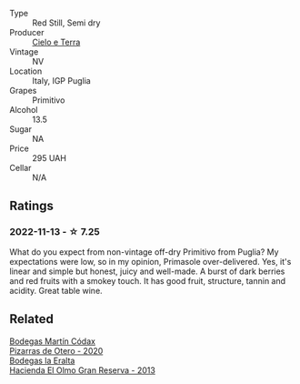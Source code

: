 #+attr_html: :class wine-main-image
[[file:/images/77/c9050b-b263-42b6-9be5-df0cb2df52be/2022-11-14-21-24-40-72FC7AE0-969B-4B02-8D70-E43DCA4D416E-1-105-c@512.webp]]

- Type :: Red Still, Semi dry
- Producer :: [[barberry:/producers/0eda5981-cb96-43fd-ad90-e165f2d63719][Cielo e Terra]]
- Vintage :: NV
- Location :: Italy, IGP Puglia
- Grapes :: Primitivo
- Alcohol :: 13.5
- Sugar :: NA
- Price :: 295 UAH
- Cellar :: N/A

** Ratings

*** 2022-11-13 - ☆ 7.25

What do you expect from non-vintage off-dry Primitivo from Puglia? My expectations were low, so in my opinion, Primasole over-delivered. Yes, it's linear and simple but honest, juicy and well-made. A burst of dark berries and red fruits with a smokey touch. It has good fruit, structure, tannin and acidity. Great table wine.

** Related

#+begin_export html
<div class="flex-container">
  <a class="flex-item flex-item-left" href="/wines/194bfbaf-82cc-4510-bcc2-2c11d615b919.html">
    <img class="flex-bottle" src="/images/19/4bfbaf-82cc-4510-bcc2-2c11d615b919/2022-11-06-12-08-32-C1EFFA5C-926B-4DEF-9C13-052FCE6616C6-1-105-c@512.webp"></img>
    <section class="h">Bodegas Martín Códax</section>
    <section class="h text-bolder">Pizarras de Otero - 2020</section>
  </a>

  <a class="flex-item flex-item-right" href="/wines/b8243b85-739b-4cc0-b4df-e564dc2cc702.html">
    <img class="flex-bottle" src="/images/b8/243b85-739b-4cc0-b4df-e564dc2cc702/2022-11-06-12-06-08-FC29DD19-C3C8-4801-BE0E-5D6412EF80C1-1-105-c@512.webp"></img>
    <section class="h">Bodegas la Eralta</section>
    <section class="h text-bolder">Hacienda El Olmo Gran Reserva - 2013</section>
  </a>

</div>
#+end_export
